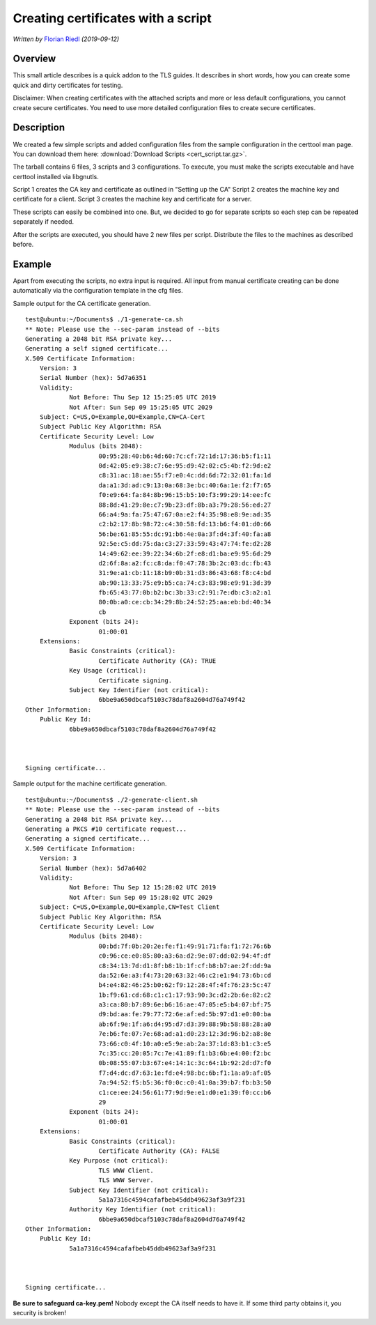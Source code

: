 Creating certificates with a script
===================================

*Written by* `Florian Riedl  <https://www.adiscon.com>`_
*(2019-09-12)*


Overview
--------

This small article describes is a quick addon to the TLS guides. It describes in short words, how you can create some quick and dirty certificates for testing. 

Disclaimer: When creating certificates with the attached scripts and more or less default configurations, you cannot create secure certificates. You need to use more detailed configuration files to create secure certificates.


Description
-----------

We created a few simple scripts and added configuration files from the sample configuration in the certtool man page. You can download them here: :download:`Download Scripts <cert_script.tar.gz>`.

The tarball contains 6 files, 3 scripts and 3 configurations. To execute, you must make the scripts executable and have certtool installed via libgnutls.

Script 1 creates the CA key and certificate as outlined in "Setting up the CA"
Script 2 creates the machine key and certificate for a client.
Script 3 creates the machine key and certificate for a server.

These scripts can easily be combined into one. But, we decided to go for separate scripts so each step can be repeated separately if needed.

After the scripts are executed, you should have 2 new files per script. Distribute the files to the machines as described before.


Example
-------

Apart from executing the scripts, no extra input is required. All input from manual certificate creating can be done automatically via the configuration template in the cfg files.

Sample output for the CA certificate generation.
::

    test@ubuntu:~/Documents$ ./1-generate-ca.sh 
    ** Note: Please use the --sec-param instead of --bits
    Generating a 2048 bit RSA private key...
    Generating a self signed certificate...
    X.509 Certificate Information:
	Version: 3
	Serial Number (hex): 5d7a6351
	Validity:
		Not Before: Thu Sep 12 15:25:05 UTC 2019
		Not After: Sun Sep 09 15:25:05 UTC 2029
	Subject: C=US,O=Example,OU=Example,CN=CA-Cert
	Subject Public Key Algorithm: RSA
	Certificate Security Level: Low
		Modulus (bits 2048):
			00:95:28:40:b6:4d:60:7c:cf:72:1d:17:36:b5:f1:11
			0d:42:05:e9:38:c7:6e:95:d9:42:02:c5:4b:f2:9d:e2
			c8:31:ac:18:ae:55:f7:e0:4c:dd:6d:72:32:01:fa:1d
			da:a1:3d:ad:c9:13:0a:68:3e:bc:40:6a:1e:f2:f7:65
			f0:e9:64:fa:84:8b:96:15:b5:10:f3:99:29:14:ee:fc
			88:8d:41:29:8e:c7:9b:23:df:8b:a3:79:28:56:ed:27
			66:a4:9a:fa:75:47:67:0a:e2:f4:35:98:e8:9e:ad:35
			c2:b2:17:8b:98:72:c4:30:58:fd:13:b6:f4:01:d0:66
			56:be:61:85:55:dc:91:b6:4e:0a:3f:d4:3f:40:fa:a8
			92:5e:c5:dd:75:da:c3:27:33:59:43:47:74:fe:d2:28
			14:49:62:ee:39:22:34:6b:2f:e8:d1:ba:e9:95:6d:29
			d2:6f:8a:a2:fc:c8:da:f0:47:78:3b:2c:03:dc:fb:43
			31:9e:a1:cb:11:18:b9:0b:31:d3:86:43:68:f8:c4:bd
			ab:90:13:33:75:e9:b5:ca:74:c3:83:98:e9:91:3d:39
			fb:65:43:77:0b:b2:bc:3b:33:c2:91:7e:db:c3:a2:a1
			80:0b:a0:ce:cb:34:29:8b:24:52:25:aa:eb:bd:40:34
			cb
		Exponent (bits 24):
			01:00:01
	Extensions:
		Basic Constraints (critical):
			Certificate Authority (CA): TRUE
		Key Usage (critical):
			Certificate signing.
		Subject Key Identifier (not critical):
			6bbe9a650dbcaf5103c78daf8a2604d76a749f42
    Other Information:
	Public Key Id:
		6bbe9a650dbcaf5103c78daf8a2604d76a749f42



    Signing certificate...

Sample output for the machine certificate generation.
::

    test@ubuntu:~/Documents$ ./2-generate-client.sh 
    ** Note: Please use the --sec-param instead of --bits
    Generating a 2048 bit RSA private key...
    Generating a PKCS #10 certificate request...
    Generating a signed certificate...
    X.509 Certificate Information:
	Version: 3
	Serial Number (hex): 5d7a6402
	Validity:
		Not Before: Thu Sep 12 15:28:02 UTC 2019
		Not After: Sun Sep 09 15:28:02 UTC 2029
	Subject: C=US,O=Example,OU=Example,CN=Test Client
	Subject Public Key Algorithm: RSA
	Certificate Security Level: Low
		Modulus (bits 2048):
			00:bd:7f:0b:20:2e:fe:f1:49:91:71:fa:f1:72:76:6b
			c0:96:ce:e0:85:80:a3:6a:d2:9e:07:dd:02:94:4f:df
			c8:34:13:7d:d1:8f:b8:1b:1f:cf:b8:b7:ae:2f:dd:9a
			da:52:6e:a3:f4:73:20:63:32:46:c2:e1:94:73:6b:cd
			b4:e4:82:46:25:b0:62:f9:12:28:4f:4f:76:23:5c:47
			1b:f9:61:cd:68:c1:c1:17:93:90:3c:d2:2b:6e:82:c2
			a3:ca:80:b7:89:6e:b6:16:ae:47:05:e5:b4:07:bf:75
			d9:bd:aa:fe:79:77:72:6e:af:ed:5b:97:d1:e0:00:ba
			ab:6f:9e:1f:a6:d4:95:d7:d3:39:88:9b:58:88:28:a0
			7e:b6:fe:07:7e:68:ad:a1:d0:23:12:3d:96:b2:a8:8e
			73:66:c0:4f:10:a0:e5:9e:ab:2a:37:1d:83:b1:c3:e5
			7c:35:cc:20:05:7c:7e:41:89:f1:b3:6b:e4:00:f2:bc
			0b:08:55:07:b3:67:e4:14:1c:3c:64:1b:92:2d:d7:f0
			f7:d4:dc:d7:63:1e:fd:e4:98:bc:6b:f1:1a:a9:af:05
			7a:94:52:f5:b5:36:f0:0c:c0:41:0a:39:b7:fb:b3:50
			c1:ce:ee:24:56:61:77:9d:9e:e1:d0:e1:39:f0:cc:b6
			29
		Exponent (bits 24):
			01:00:01
	Extensions:
		Basic Constraints (critical):
			Certificate Authority (CA): FALSE
		Key Purpose (not critical):
			TLS WWW Client.
			TLS WWW Server.
		Subject Key Identifier (not critical):
			5a1a7316c4594cafafbeb45ddb49623af3a9f231
		Authority Key Identifier (not critical):
			6bbe9a650dbcaf5103c78daf8a2604d76a749f42
    Other Information:
	Public Key Id:
		5a1a7316c4594cafafbeb45ddb49623af3a9f231



    Signing certificate...

**Be sure to safeguard ca-key.pem!** Nobody except the CA itself needs
to have it. If some third party obtains it, you security is broken!

